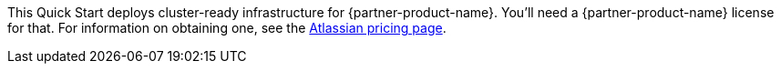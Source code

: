 // Include details about the license and how they can sign up. If no license is required, clarify that.

//These two paragraphs provide an example of the details you can provide. Provide links as appropriate.

This Quick Start deploys cluster-ready infrastructure for {partner-product-name}. You'll need a {partner-product-name} license for that. For information on obtaining one, see the https://www.atlassian.com/software/confluence/pricing?tab=self-hosted[Atlassian pricing page].



//Example content below:

// _<license information>This Quick Start requires a license for {partner-product-name}. To use the Quick Start in your production environment, sign up for a license at <link>. When you launch the Quick Start, place the license key in an S3 bucket and specify its location._

// _If you don’t have a license, the Quick Start deploys with a trial license. The trial license gives you <n> days of free usage in a non-production environment. After this time, you can upgrade to a production license by following the instructions at <link>._

// Or, if the deployment uses an AMI, update this paragraph. If it doesn’t, remove the paragraph.
// _<AMI information>The Quick Start requires a subscription to the Amazon Machine Image (AMI) for {partner-product-name}, which is available from https://aws.amazon.com/marketplace/[AWS Marketplace]. Additional pricing, terms, and conditions may apply. For instructions, see link:#step-2.-subscribe-to-the-software-ami[step 2] in the deployment section._
